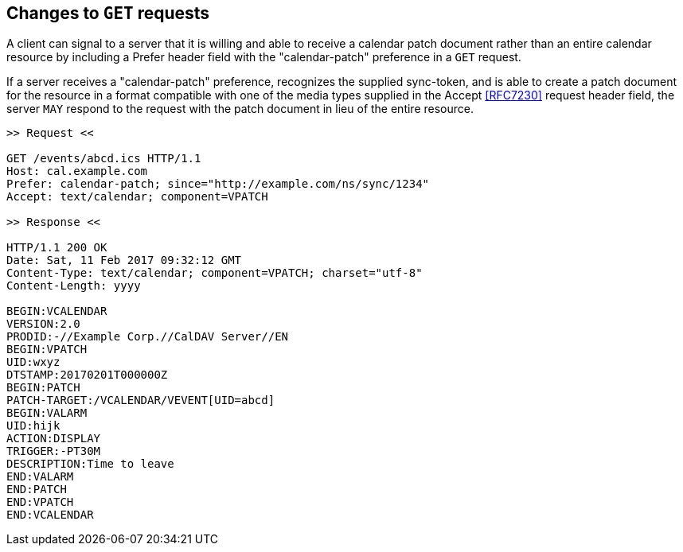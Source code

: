 == Changes to `GET` requests

A client can signal to a server that it is willing and able to receive a
calendar patch document rather than an entire calendar resource by including a
Prefer header field with the "calendar-patch" preference in a `GET` request.

If a server receives a "calendar-patch" preference, recognizes the supplied
sync-token, and is able to create a patch document for the resource in a format
compatible with one of the media types supplied in the Accept <<RFC7230>>
request header field, the server `MAY` respond to the request with the patch
document in lieu of the entire resource.

[example]
====
[source%unnumbered]
----
>> Request <<

GET /events/abcd.ics HTTP/1.1
Host: cal.example.com
Prefer: calendar-patch; since="http://example.com/ns/sync/1234"
Accept: text/calendar; component=VPATCH

>> Response <<

HTTP/1.1 200 OK
Date: Sat, 11 Feb 2017 09:32:12 GMT
Content-Type: text/calendar; component=VPATCH; charset="utf-8"
Content-Length: yyyy

BEGIN:VCALENDAR
VERSION:2.0
PRODID:-//Example Corp.//CalDAV Server//EN
BEGIN:VPATCH
UID:wxyz
DTSTAMP:20170201T000000Z
BEGIN:PATCH
PATCH-TARGET:/VCALENDAR/VEVENT[UID=abcd]
BEGIN:VALARM
UID:hijk
ACTION:DISPLAY
TRIGGER:-PT30M
DESCRIPTION:Time to leave
END:VALARM
END:PATCH
END:VPATCH
END:VCALENDAR
----
====
